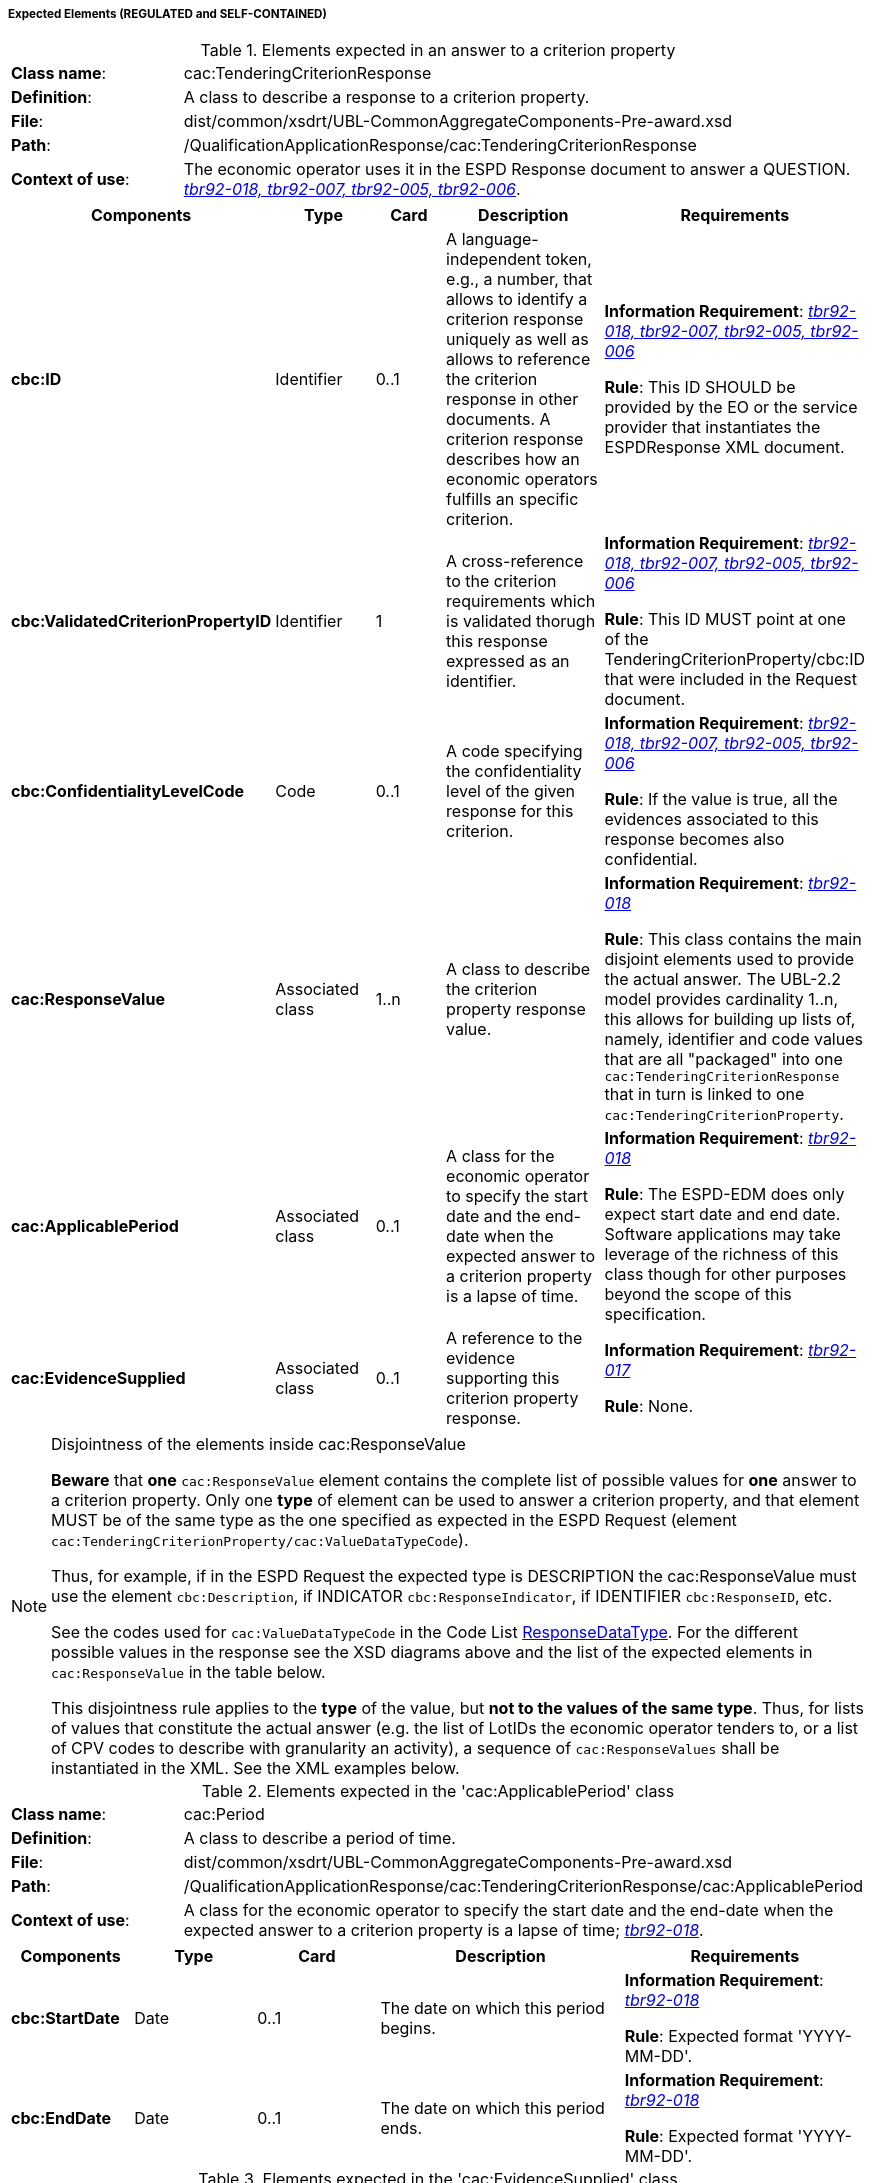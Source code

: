 
===== Expected Elements (REGULATED and SELF-CONTAINED)

.Elements expected in an answer to a criterion property
[cols="<1,<4"]
|===
|*Class name*:|cac:TenderingCriterionResponse
|*Definition*:|A class to describe a response to a criterion property.
|*File*:
|dist/common/xsdrt/UBL-CommonAggregateComponents-Pre-award.xsd
|*Path*:
|/QualificationApplicationResponse/cac:TenderingCriterionResponse
|*Context of use*:|The economic operator uses it in the ESPD Response document to answer a QUESTION. http://wiki.ds.unipi.gr/display/ESPDInt/BIS+41+-+ESPD+V2.0#BIS41-ESPDV2.0-tbr92-018[_tbr92-018, tbr92-007, tbr92-005, tbr92-006_]. 
|===
[cols="<1,<1,<1,<2,<2"]
|===
|*Components*|*Type*|*Card*|*Description*|*Requirements*

|*cbc:ID*
|Identifier
|0..1
|A language-independent token, e.g., a number, that allows to identify a criterion response uniquely as well as allows to reference the criterion response in other documents. A criterion response describes how an economic operators fulfills an specific criterion.
|*Information Requirement*: http://wiki.ds.unipi.gr/display/ESPDInt/BIS+41+-+ESPD+V2.0#BIS41-ESPDV2.0-tbr92-018[_tbr92-018, tbr92-007, tbr92-005, tbr92-006_]

*Rule*: This ID SHOULD be provided by the EO or the service provider that instantiates the ESPDResponse XML document.

|*cbc:ValidatedCriterionPropertyID*
|Identifier
|1
|A cross-reference to the criterion requirements which is validated thorugh this response expressed as an identifier.
|*Information Requirement*: http://wiki.ds.unipi.gr/display/ESPDInt/BIS+41+-+ESPD+V2.0#BIS41-ESPDV2.0-tbr92-018[_tbr92-018, tbr92-007, tbr92-005, tbr92-006_]

*Rule*: This ID MUST point at one of the TenderingCriterionProperty/cbc:ID that were included in the Request document.

|*cbc:ConfidentialityLevelCode*
|Code
|0..1
|A code specifying the confidentiality level of the given response for this criterion.
|*Information Requirement*: http://wiki.ds.unipi.gr/display/ESPDInt/BIS+41+-+ESPD+V2.0#BIS41-ESPDV2.0-tbr92-018[_tbr92-018, tbr92-007, tbr92-005, tbr92-006_]

*Rule*: If the value is true, all the evidences associated to this response becomes also confidential.

|*cac:ResponseValue*
|Associated class
|1..n
|A class to describe the criterion property response value.
|*Information Requirement*: http://wiki.ds.unipi.gr/display/ESPDInt/BIS+41+-+ESPD+V2.0#BIS41-ESPDV2.0-tbr92-018[_tbr92-018_]

*Rule*: This class contains the main disjoint elements used to provide the actual answer. The UBL-2.2 model provides cardinality 1..n, this allows for building up lists of, namely, identifier and code values that are all "packaged" into one `cac:TenderingCriterionResponse` that in turn is linked to one `cac:TenderingCriterionProperty`.  

|*cac:ApplicablePeriod*
|Associated class
|0..1
|A class for the economic operator to specify the start date and the end-date when the expected answer to a criterion property is a lapse of time.
|*Information Requirement*: http://wiki.ds.unipi.gr/display/ESPDInt/BIS+41+-+ESPD+V2.0#BIS41-ESPDV2.0-tbr92-018[_tbr92-018_]

*Rule*: The ESPD-EDM does only expect start date and end date. Software applications may take leverage of the richness of this class though for other purposes beyond the scope of this specification.

|*cac:EvidenceSupplied*
|Associated class
|0..1
|A reference to the evidence supporting this criterion property response.
|*Information Requirement*: http://wiki.ds.unipi.gr/display/ESPDInt/BIS+41+-+ESPD+V2.0#BIS41-ESPDV2.0-tbr92-017[_tbr92-017_]

*Rule*: None.

|===

.Disjointness of the elements inside cac:ResponseValue
[NOTE]
====
*Beware* that *one* `cac:ResponseValue` element contains the complete list of possible values for *one* answer to a criterion property. Only one *type* of element can be used to answer a criterion property, and that element MUST be of the same type as the one specified as expected in the ESPD Request (element `cac:TenderingCriterionProperty/cac:ValueDataTypeCode`). 

Thus, for example, if in the ESPD Request the expected type is DESCRIPTION the cac:ResponseValue must use the element `cbc:Description`, if INDICATOR `cbc:ResponseIndicator`, if IDENTIFIER `cbc:ResponseID`, etc. 

See the codes used for `cac:ValueDataTypeCode` in the Code List link:./dist/cl/ods/ESPD-CodeLists-V02.00.00.ods[ResponseDataType]. For the different possible values in the response see the XSD diagrams above and the list of the expected elements in `cac:ResponseValue` in the table below.

This disjointness rule applies to the *type* of the value, but *not to the values of the same type*. Thus, for lists of values that constitute the actual answer (e.g. the list of LotIDs the economic operator tenders to, or a list of CPV codes to describe with granularity an activity), a sequence of `cac:ResponseValues` shall be instantiated in the XML. See the XML examples below.

====

.Elements expected in the 'cac:ApplicablePeriod' class
[cols="<1,<4"]
|===
|*Class name*:|cac:Period
|*Definition*:|A class to describe a period of time.
|*File*:
|dist/common/xsdrt/UBL-CommonAggregateComponents-Pre-award.xsd
|*Path*:
|/QualificationApplicationResponse/cac:TenderingCriterionResponse/cac:ApplicablePeriod
|*Context of use*:|A class for the economic operator to specify the start date and the end-date when the expected answer to a criterion property is a lapse of time; http://wiki.ds.unipi.gr/display/ESPDInt/BIS+41+-+ESPD+V2.0#BIS41-ESPDV2.0-tbr92-018[_tbr92-018_]. 
|===
[cols="<1,<1,<1,<2,<2"]
|===
|*Components*|*Type*|*Card*|*Description*|*Requirements*

|*cbc:StartDate*
|Date
|0..1
|The date on which this period begins.
|*Information Requirement*: http://wiki.ds.unipi.gr/display/ESPDInt/BIS+41+-+ESPD+V2.0#BIS41-ESPDV2.0-tbr92-018[_tbr92-018_]

*Rule*: Expected format 'YYYY-MM-DD'.

|*cbc:EndDate*
|Date
|0..1
|The date on which this period ends.
|*Information Requirement*: http://wiki.ds.unipi.gr/display/ESPDInt/BIS+41+-+ESPD+V2.0#BIS41-ESPDV2.0-tbr92-018[_tbr92-018_]

*Rule*: Expected format 'YYYY-MM-DD'.

|===

.Elements expected in the 'cac:EvidenceSupplied' class
[cols="<1,<4"]
|===
|*Class name*:|cac:Period
|*Definition*:|A reference to the evidence supporting this criterion property response.
|*File*:
|dist/common/xsdrt/UBL-CommonAggregateComponents-Pre-award.xsd
|*Path*:
|/QualificationApplicationResponse/cac:TenderingCriterionResponse/cac:EvidenceSupplied
|*Context of use*:|Used to refer to one ore more evidences that are present in the QualificationApplicationResponse XML instance; http://wiki.ds.unipi.gr/display/ESPDInt/BIS+41+-+ESPD+V2.0#BIS41-ESPDV2.0-tbr92-017[_tbr92-017_]. 
|===
[cols="<1,<1,<1,<2,<2"]
|===
|*Components*|*Type*|*Card*|*Description*|*Requirements*

|*cbc:StartDate*
|Date
|0..1
|The date on which this period begins.
|*Information Requirement*: http://wiki.ds.unipi.gr/display/ESPDInt/BIS+41+-+ESPD+V2.0#BIS41-ESPDV2.0-tbr92-018[_tbr92-018_]

*Rule*: Expected format 'YYYY-MM-DD'.

|*cbc:EndDate*
|Date
|0..1
|The date on which this period ends.
|*Information Requirement*: http://wiki.ds.unipi.gr/display/ESPDInt/BIS+41+-+ESPD+V2.0#BIS41-ESPDV2.0-tbr92-018[_tbr92-018_]

*Rule*: Expected format 'YYYY-MM-DD'.

|===
